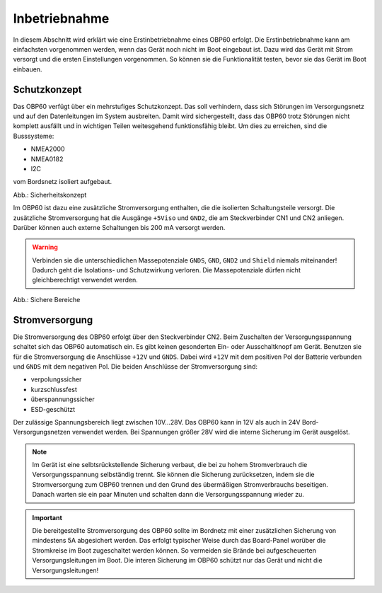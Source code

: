 Inbetriebnahme
==============

In diesem Abschnitt wird erklärt wie eine Erstinbetriebnahme eines OBP60 erfolgt. Die Erstinbetriebnahme kann am einfachsten vorgenommen werden, wenn das Gerät noch nicht im Boot eingebaut ist. Dazu wird das Gerät mit Strom versorgt und die ersten Einstellungen vorgenommen. So können sie die Funktionalität testen, bevor sie das Gerät im Boot einbauen.

Schutzkonzept
-------------

Das OBP60 verfügt über ein mehrstufiges Schutzkonzept. Das soll verhindern, dass sich Störungen im Versorgungsnetz und auf den Datenleitungen im System ausbreiten. Damit wird sichergestellt, dass das OBP60 trotz Störungen nicht komplett ausfällt und in wichtigen Teilen weitesgehend funktionsfähig bleibt. Um dies zu erreichen, sind die Busssysteme:

* NMEA2000
* NMEA0182
* I2C

vom Bordsnetz isoliert aufgebaut.

.. image:: ../pics/Safety_Concept.png
             :scale: 45%

Abb.: Sicherheitskonzept

Im OBP60 ist dazu eine zusätzliche Stromversorgung enthalten, die die isolierten Schaltungsteile versorgt. Die zusätzliche Stromversorgung hat die Ausgänge ``+5Viso`` und ``GND2``, die am Steckverbinder CN1 und CN2 anliegen. Darüber können auch externe Schaltungen bis 200 mA versorgt werden.

.. warning::
	Verbinden sie die unterschiedlichen Massepotenziale ``GNDS``, ``GND``, ``GND2`` und ``Shield`` niemals miteinander! Dadurch geht die Isolations- und Schutzwirkung verloren. Die Massepotenziale dürfen nicht gleichberechtigt verwendet werden.
	
.. image:: ../pics/Safe_areas.png
             :scale: 45%

Abb.: Sichere Bereiche

Stromversorgung
---------------

Die Stromversorgung des OBP60 erfolgt über den Steckverbinder CN2. Beim Zuschalten der Versorgungsspannung schaltet sich das OBP60 automatisch ein. Es gibt keinen gesonderten Ein- oder Ausschaltknopf am Gerät. Benutzen sie für die Stromversorgung die Anschlüsse ``+12V`` und ``GNDS``. Dabei wird ``+12V`` mit dem positiven Pol der Batterie verbunden und ``GNDS`` mit dem negativen Pol. Die beiden Anschlüsse der Stromversorgung sind:

* verpolungssicher
* kurzschlussfest
* überspannungssicher
* ESD-geschützt

Der zulässige Spannungsbereich liegt zwischen 10V...28V. Das OBP60 kann in 12V als auch in 24V Bord-Versorgungsnetzen verwendet werden. Bei Spannungen größer 28V wird die interne Sicherung im Gerät ausgelöst.

.. note::
	Im Gerät ist eine selbtsrückstellende Sicherung verbaut, die bei zu hohem Stromverbrauch die Versorgungsspannung selbständig trennt. Sie können die Sicherung zurücksetzen, indem sie die Stromversorgung zum OBP60 trennen und den Grund des übermäßigen Stromverbrauchs beseitigen. Danach warten sie ein paar Minuten und schalten dann die Versorgungsspannung wieder zu.

.. important::
	Die bereitgestellte Stromversorgung des OBP60 sollte im Bordnetz mit einer zusätzlichen Sicherung von mindestens 5A abgesichert werden. Das erfolgt typischer Weise durch das Board-Panel worüber die Stromkreise im Boot zugeschaltet werden können. So vermeiden sie Brände bei aufgescheuerten Versorgungsleitungen im Boot. Die interen Sicherung im OBP60 schützt nur das Gerät und nicht die Versorgungsleitungen!

	
